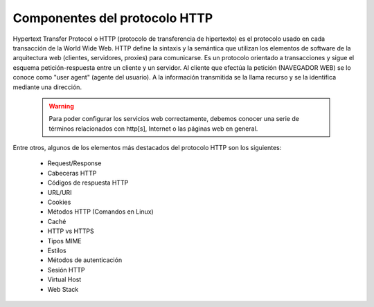 Componentes del protocolo HTTP
==============================

Hypertext Transfer Protocol o HTTP (protocolo de transferencia de hipertexto) es el protocolo usado en cada transacción de la World Wide Web. HTTP  define la sintaxis y la semántica que utilizan los elementos de software de la arquitectura web (clientes, servidores, proxies) para comunicarse. Es un protocolo orientado a transacciones y sigue el esquema petición-respuesta entre un cliente y un servidor. Al cliente que efectúa la petición (NAVEGADOR WEB) se lo conoce como "user agent" (agente del usuario). A la información transmitida se la llama recurso y se la identifica mediante una dirección.


    .. warning::

        Para poder configurar los servicios web correctamente, debemos conocer una serie de términos relacionados con http[s], Internet o las páginas web en general.

Entre otros, algunos de los elementos más destacados del protocolo HTTP son los siguientes:

    * Request/Response
    * Cabeceras HTTP
    * Códigos de respuesta HTTP
    * URL/URI
    * Cookies
    * Métodos HTTP (Comandos en Linux)
    * Caché
    * HTTP vs HTTPS
    * Tipos MIME
    * Estilos
    * Métodos de autenticación
    * Sesión HTTP
    * Virtual Host
    * Web Stack

.. raw:: html

        </br>
        <div style="text-align: justify; color: orange; background-color: #e0e0e0; border-radius: 25px; padding-top: 20px;padding-right: 30px;padding-bottom: 20px; padding-left: 30px;">
        <u><b>EJERCICIO 1</b></u></br>
        Accede al <b>Ejercicio 1 - Componentes HTTP</b> del aula virtual. Vamos a definir entre tod@s los elementos anteriores con nuestras propias palabras.
        </div>
        </br>
